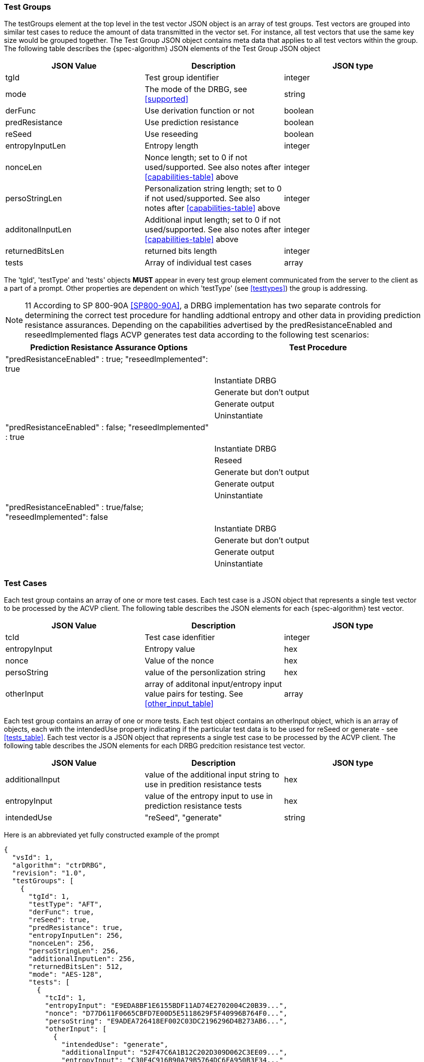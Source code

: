 [[tgjs]]
=== Test Groups

The testGroups element at the top level in the test vector JSON object is an array of test	groups. Test vectors are grouped into similar test cases to reduce the amount of data transmitted in the vector set. For instance, all test vectors that use the same key size would be grouped	together. The Test Group JSON object contains meta data that applies to all test vectors within	the group. The following table describes the {spec-algorithm} JSON elements of the Test Group JSON object

[[prompt_group_table]]
|===
| JSON Value | Description | JSON type

| tgId | Test group identifier | integer
| mode | The mode of the DRBG, see <<supported>> | string
| derFunc | Use derivation function or not | boolean
| predResistance | Use prediction resistance | boolean
| reSeed | Use reseeding | boolean
| entropyInputLen | Entropy length | integer
| nonceLen | Nonce length; set to 0 if not used/supported. See also notes after <<capabilities-table>> above | integer
| persoStringLen | Personalization string length; set to 0 if not used/supported. See also notes after <<capabilities-table>> above | integer
| additonalInputLen | Additional input length; set to 0 if not used/supported. See also notes after <<capabilities-table>> above | integer
| returnedBitsLen | returned bits length | integer
| tests | Array of individual test cases | array
|===

The 'tgId', 'testType' and 'tests' objects *MUST* appear in every test group element communicated from the server to the client as a part of a prompt. Other properties are dependent on which 'testType' (see <<testtypes>>) the group is addressing.

NOTE: 11 According to SP 800-90A <<SP800-90A>>, a DRBG implementation has two separate controls for determining the correct test procedure for handling addtional entropy and other data in providing prediction resistance assurances. Depending on the capabilities advertised by the predResistanceEnabled and reseedImplemented flags ACVP generates test data according to the following test scenarios:

[[tests_table]]
|===
| Prediction Resistance Assurance Options | Test Procedure

| "predResistanceEnabled" : true; "reseedImplemented": true |
| | Instantiate DRBG
| | Generate but don't output
| | Generate output
| | Uninstantiate
| "predResistanceEnabled" : false; "reseedImplemented" : true |
| | Instantiate DRBG
| | Reseed
| | Generate but don't output
| | Generate output
| | Uninstantiate
| "predResistanceEnabled" : true/false; "reseedImplemented": false |
| | Instantiate DRBG
| | Generate but don't output
| | Generate output
| | Uninstantiate
|===

=== Test Cases

Each test group contains an array of one or more test cases. Each test case is a JSON object that represents a single test vector to be processed by the ACVP client. The following table describes the JSON elements for each {spec-algorithm} test vector.

[[cases_table]]
|===
| JSON Value | Description | JSON type

| tcId | Test case idenfitier | integer
| entropyInput | Entropy value | hex
| nonce | Value of the nonce | hex
| persoString | value of the personlization string | hex
| otherInput | array of additonal input/entropy input value pairs for testing. See <<other_input_table>> | array
|===

Each test group contains an array of one or more tests. Each test object contains an otherInput object, which is an array of objects, each with the intendedUse property indicating if the particular test data is to be used for reSeed or generate - see <<tests_table>>. Each test vector is a JSON object that represents a single test case to be processed by the ACVP client.  The following table describes the JSON elements for each DRBG predcition resistance test vector.

[[other_input_table]]
|===
| JSON Value | Description | JSON type

| additionalInput | value of the additional input string to use in predition resistance tests | hex
| entropyInput | value of the entropy input to use in prediction resistance tests | hex
| intendedUse | "reSeed", "generate" | string
|===

Here is an abbreviated yet fully constructed example of the prompt

[source, json]
----
{
  "vsId": 1,
  "algorithm": "ctrDRBG",
  "revision": "1.0",
  "testGroups": [
    {
      "tgId": 1,
      "testType": "AFT",
      "derFunc": true,
      "reSeed": true,
      "predResistance": true,
      "entropyInputLen": 256,
      "nonceLen": 256,
      "persoStringLen": 256,
      "additionalInputLen": 256,
      "returnedBitsLen": 512,
      "mode": "AES-128",
      "tests": [
        {
          "tcId": 1,
          "entropyInput": "E9EDA8BF1E6155BDF11AD74E2702004C20B39...",
          "nonce": "D77D611F0665CBFD7E00D5E5118629F5F40996B764F0...",
          "persoString": "E9ADEA726418EF002C03DC2196296D4B273AB6...",
          "otherInput": [
            {
              "intendedUse": "generate",
              "additionalInput": "52F47C6A1B12C202D309D062C3EE09...",
              "entropyInput": "C30F4C916B90A79B5764DC6FA950B3F34..."
            },
            {
              "intendedUse": "generate",
              "additionalInput": "4FFDE712D249A99006F46D7070D5CA...",
              "entropyInput": "8A4724F1514C480DE1604C5D870CFA464..."
            }
          ]
        },
        {
          "tcId": 2,
          "entropyInput": "DC1B4E9B1782A9E701CB2A74EDBDF483462E9...",
          "nonce": "A5B7D117BDE77D46A65DBD0EBA085C4376C7B72F164E...",
          "persoString": "D7FC54DD4E759C8D3FCE61463ED40BE130D2B4...",
          "otherInput": [
            {
              "intendedUse": "generate",
              "additionalInput": "28EFD5114D06D1A065863C50BDD2DE...",
              "entropyInput": "F5C9DF132A4C066C5D0AFEE79FBC7EB07..."
            },
            {
              "intendedUse": "generate",
              "additionalInput": "D1AACBAE8BA37208161CBA9042BB92...",
              "entropyInput": "5C6D2F80696D1691FCA40B0C3444CE927..."
            }
          ]
        }
      ]
    }
  ]
}
----
